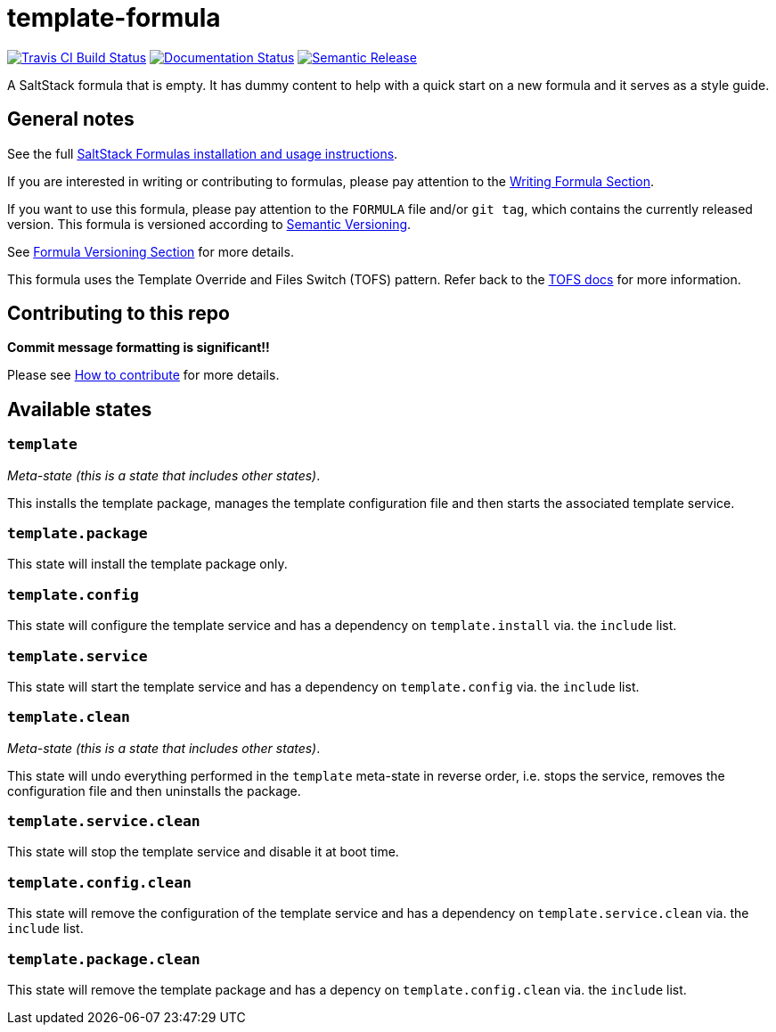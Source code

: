 = template-formula

https://travis-ci.com/saltstack-formulas/template-formula[image:https://travis-ci.com/saltstack-formulas/template-formula.svg?branch=master[Travis CI Build Status]]
https://template-formula.readthedocs.io/en/latest/?badge=latest[image:https://readthedocs.org/projects/docs/badge/?version=latest[Documentation Status]]
https://github.com/semantic-release/semantic-release[image:https://img.shields.io/badge/%20%20%F0%9F%93%A6%F0%9F%9A%80-semantic--release-e10079.svg[Semantic Release]]

A SaltStack formula that is empty.
It has dummy content to help with a quick start on a new formula and it serves
as a style guide.

[abstract]
== General notes

See the full
https://docs.saltstack.com/en/latest/topics/development/conventions/formulas.html[SaltStack
Formulas installation and usage instructions].

If you are interested in writing or contributing to formulas,
please pay attention to the
https://docs.saltstack.com/en/latest/topics/development/conventions/formulas.html#writing-formulas[Writing
Formula Section].

If you want to use this formula, please pay attention to the `FORMULA`
file and/or `git tag`, which contains the currently released version.
This formula is versioned according to http://semver.org/[Semantic
Versioning].

See
https://docs.saltstack.com/en/latest/topics/development/conventions/formulas.html#versioning[Formula
Versioning Section]
for more details.

This formula uses the Template Override and Files Switch (TOFS) pattern.
Refer back to the
xref:main::TOFS_pattern.adoc[TOFS docs]
for more information.

== Contributing to this repo

*Commit message formatting is significant!!*

Please see
xref:main::CONTRIBUTING.adoc[How to contribute]
for more details.

[#states]
== Available states

=== `template`

_Meta-state (this is a state that includes other states)_.

This installs the template package,
manages the template configuration file
and then starts the associated template service.

=== `template.package`

This state will install the template package only.

=== `template.config`

This state will configure the template service
and has a dependency on `template.install` via. the `include` list.

=== `template.service`

This state will start the template service
and has a dependency on `template.config` via. the `include` list.

=== `template.clean`

_Meta-state (this is a state that includes other states)_.

This state will undo everything performed in the `template` meta-state
in reverse order,
i.e. stops the service,
removes the configuration file
and then uninstalls the package.

=== `template.service.clean`

This state will stop the template service and disable it at boot time.

=== `template.config.clean`

This state will remove the configuration of the template service
and has a dependency on `template.service.clean` via. the `include` list.

=== `template.package.clean`

This state will remove the template package
and has a depency on `template.config.clean` via. the `include` list.
